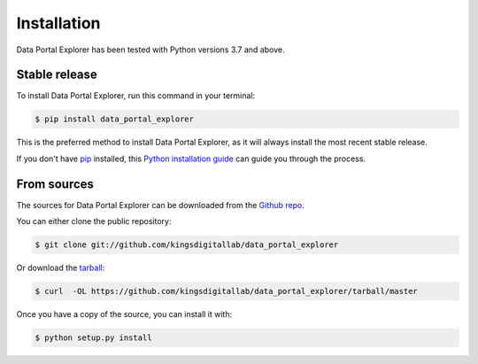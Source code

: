 .. highlight:: shell

============
Installation
============

Data Portal Explorer has been tested with Python versions 3.7 and above.

Stable release
--------------

To install Data Portal Explorer, run this command in your terminal:

.. code-block:: console

    $ pip install data_portal_explorer

This is the preferred method to install Data Portal Explorer, as it will always install the most recent stable release.

If you don't have `pip`_ installed, this `Python installation guide`_ can guide
you through the process.

.. _pip: https://pip.pypa.io
.. _Python installation guide: http://docs.python-guide.org/en/latest/starting/installation/


From sources
------------

The sources for Data Portal Explorer can be downloaded from the `Github repo`_.

You can either clone the public repository:

.. code-block:: console

    $ git clone git://github.com/kingsdigitallab/data_portal_explorer

Or download the `tarball`_:

.. code-block:: console

    $ curl  -OL https://github.com/kingsdigitallab/data_portal_explorer/tarball/master

Once you have a copy of the source, you can install it with:

.. code-block:: console

    $ python setup.py install


.. _Github repo: https://github.com/kingsdigitallab/data_portal_explorer
.. _tarball: https://github.com/kingsdigitallab/data_portal_explorer/tarball/master
